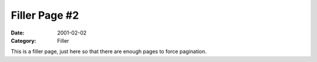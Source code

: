 ==============
Filler Page #2
==============

:Date: 2001-02-02
:Category: Filler

This is a filler page, just here so that there are enough pages to force
pagination.
